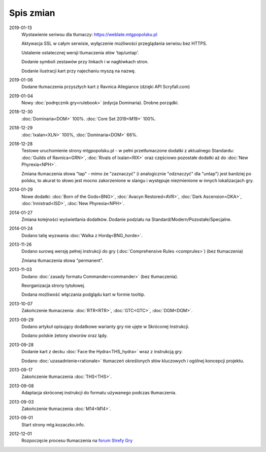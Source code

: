 
***********
Spis zmian
***********

2019-01-13
    Wystawienie seriwsu dla tłumaczy: https://weblate.mtgpopolsku.pl

    Aktywacja SSL w całym serwisie, wyłączenie możliwości przeglądania serwisu bez HTTPS.

    Ustalenie ostatecznej wersji tlumaczenia słów 'tap/untap'.

    Dodanie symboli zestawów przy linkach i w nagłówkach stron.

    Dodanie ilustracji kart przy najechaniu myszą na nazwę.

2019-01-06
    Dodane tłumaczenia przyszłych kart z Ravnica Allegiance (dzięki API Scryfall.com)

2019-01-04
    Nowy :doc:`podręcznik gry<rulebook>` (edycja Dominaria). Drobne porządki.

2018-12-30
    :doc:`Dominaria<DOM>` 100%. :doc:`Core Set 2019<M19>` 100%.

2018-12-29
    :doc:`Ixalan<XLN>` 100%, :doc:`Dominaria<DOM>` 66%.

2018-12-28
    Testowe uruchomienie strony mtgpopolsku.pl - w pełni przetłumaczone dodatki z aktualnego Standardu: :doc:`Guilds of Ravnica<GRN>`, :doc:`Rivals of Ixalan<RIX>` oraz częściowo pozostałe dodatki aż do :doc:`New Phyrexia<NPH>`.

    Zmiana tłumaczenia słowa "tap" - mimo że "zaznaczyć" (i analogicznie "odznaczyć" dla "untap") jest bardziej po polsku, to akurat to słowo jest mocno zakorzenione w slangu i występuje niezmienione w innych lokalizacjach gry.

2014-01-29
    Nowe dodatki: :doc:`Born of the Gods<BNG>`, :doc:`Avacyn Restored<AVR>`, :doc:`Dark Ascension<DKA>`, :doc:`Innistrad<ISD>`, :doc:`New Phyrexia<NPH>`.

2014-01-27
    Zmiana kolejności wyświetlania dodatków. Dodanie podziału na Standard/Modern/Pozostałe/Specjalne.

2014-01-24
    Dodano talię wyzwania :doc:`Walka z Hordą<BNG_horde>`.

2013-11-26
    Dodano surową wersję pełnej instrukcji do gry (:doc:`Comprehensive Rules <comprules>`) (bez tłumaczenia)
    
    Zmiana tłumaczenia słowa "permanent".

2013-11-03
    Dodano :doc:`zasady formatu Commander<commander>` (bez tłumaczenia).
    
    Reorganizacja strony tytułowej.
    
    Dodana możliwość włączania podglądu kart w formie tooltip.

2013-10-07
    Zakończenie tłumaczenia: :doc:`RTR<RTR>`, :doc:`GTC<GTC>`, :doc:`DGM<DGM>`. 

2013-09-29
    Dodano artykuł opisujący dodatkowe warianty gry nie ujęte w Skróconej Instrukcji.
    
    Dodano polskie żetony stworów oraz lądy.

2013-09-28
    Dodanie kart z decku :doc:`Face the Hydra<THS_hydra>` wraz z instrukcją gry.
    
    Dodano :doc:`uzasadnienie<rationale>` tłumaczeń określonych słów kluczowych i ogólnej koncepcji projektu.

2013-09-17
    Zakończenie tłumaczenia :doc:`THS<THS>`.

2013-09-08
    Adaptacja skróconej instrukcji do formatu używanego podczas tłumaczenia.

2013-09-03
    Zakończenie tłumaczenia :doc:`M14<M14>`.
    
2013-09-01
    Start strony mtg.kozaczko.info. 

2012-12-01
    Rozpoczęcie procesu tłumaczenia na `forum Strefy Gry <http://strefa-gry.pl/index.php?/topic/6-tlumaczenie-mtg-czesc-1-typy-cechy-i-zdolnosci-kart/>`_


